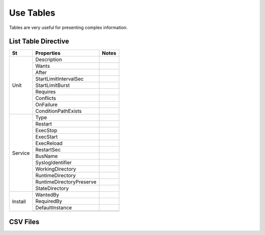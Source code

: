 Use Tables
###################

Tables are very useful for presenting complex information.

List Table Directive
***********************

+-----------------------+---------------------------+-----------------------------------------------------+
|          St           |  Properties               |        Notes                                        |
|                       |                           |                                                     |
+=======================+===========================+=====================================================+
| Unit                  | Description               |                                                     |
|                       +---------------------------+-----------------------------------------------------+
|                       | Wants                     |                                                     |
|                       +---------------------------+-----------------------------------------------------+
|                       | After                     |                                                     |
|                       +---------------------------+-----------------------------------------------------+
|                       | StartLimitIntervalSec     |                                                     |
|                       +---------------------------+-----------------------------------------------------+
|                       | StartLimitBurst           |                                                     |
|                       +---------------------------+-----------------------------------------------------+
|                       | Requires                  |                                                     |
|                       +---------------------------+-----------------------------------------------------+
|                       | Conflicts                 |                                                     |
|                       +---------------------------+-----------------------------------------------------+
|                       | OnFailure                 |                                                     |
|                       +---------------------------+-----------------------------------------------------+
|                       | ConditionPathExists       |                                                     |
+-----------------------+---------------------------+-----------------------------------------------------+
| Service               | Type                      |                                                     |
|                       +---------------------------+-----------------------------------------------------+
|                       | Restart                   |                                                     |
|                       +---------------------------+-----------------------------------------------------+
|                       | ExecStop                  |                                                     |
|                       +---------------------------+-----------------------------------------------------+
|                       | ExecStart                 |                                                     |
|                       +---------------------------+-----------------------------------------------------+
|                       | ExecReload                |                                                     |
|                       +---------------------------+-----------------------------------------------------+
|                       | RestartSec                |                                                     |
|                       +---------------------------+-----------------------------------------------------+
|                       | BusName                   |                                                     |
|                       +---------------------------+-----------------------------------------------------+
|                       | SyslogIdentifier          |                                                     |
|                       +---------------------------+-----------------------------------------------------+
|                       | WorkingDirectory          |                                                     |
|                       +---------------------------+-----------------------------------------------------+
|                       | RuntimeDirectory          |                                                     |
|                       +---------------------------+-----------------------------------------------------+
|                       | RuntimeDirectoryPreserve  |                                                     |
|                       +---------------------------+-----------------------------------------------------+
|                       | StateDirectory            |                                                     |
+-----------------------+---------------------------+-----------------------------------------------------+
| Install               | WantedBy                  |                                                     |
|                       +---------------------------+-----------------------------------------------------+
|                       | RequiredBy                |                                                     |
|                       +---------------------------+-----------------------------------------------------+
|                       | DefaultInstance           |                                                     |
|                       +---------------------------+-----------------------------------------------------+
|                       |                           |                                                     |
+-----------------------+---------------------------+-----------------------------------------------------+

CSV Files
***********************